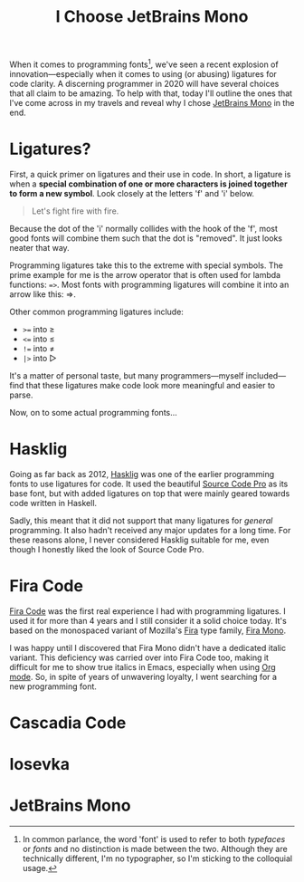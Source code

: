 #+TITLE: I Choose JetBrains Mono
#+DRAFT: true
When it comes to programming fonts[fn:1], we've seen a recent explosion of innovation—especially when it comes to using (or abusing) ligatures for code clarity. A discerning programmer in 2020 will have several choices that all claim to be amazing. To help with that, today I'll outline the ones that I've come across in my travels and reveal why I chose [[https://www.jetbrains.com/lp/mono/][JetBrains Mono]] in the end.

[fn:1] In common parlance, the word 'font' is used to refer to both /typefaces/ or /fonts/ and no distinction is made between the two. Although they are technically different, I'm no typographer, so I'm sticking to the colloquial usage.


# more

* Ligatures?

First, a quick primer on ligatures and their use in code. In short, a ligature is when a *special combination of one or more characters is joined together to form a new symbol*. Look closely at the letters 'f' and 'i' below.

#+begin_quote
Let's fight fire with fire.
#+end_quote

Because the dot of the 'i' normally collides with the hook of the 'f', most good fonts will combine them such that the dot is "removed". It just looks neater that way.

Programming ligatures take this to the extreme with special symbols. The prime example for me is the arrow operator that is often used for lambda functions: ~=>~. Most fonts with programming ligatures will combine it into an arrow like this: ⇒.

Other common programming ligatures include:
- ~>=~ into ≥
- ~<=~ into ≤
- ~!=~ into ≠
- ~|>~ into ▷

It's a matter of personal taste, but many programmers—myself included—find that these ligatures make code look more meaningful and easier to parse.

Now, on to some actual programming fonts...

* Hasklig

Going as far back as 2012, [[https://github.com/i-tu/Hasklig][Hasklig]] was one of the earlier programming fonts to use ligatures for code. It used the beautiful [[https://github.com/adobe-fonts/source-code-pro][Source Code Pro]] as its base font, but with added ligatures on top that were mainly geared towards code written in Haskell.

Sadly, this meant that it did not support that many ligatures for /general/ programming. It also hadn't received any major updates for a long time. For these reasons alone, I never considered Hasklig suitable for me, even though I honestly liked the look of Source Code Pro.

* Fira Code

[[https://github.com/tonsky/FiraCode][Fira Code]] was the first real experience I had with programming ligatures. I used it for more than 4 years and I still consider it a solid choice today. It's based on the monospaced variant of Mozilla's [[http://mozilla.github.io/Fira/][Fira]] type family, [[https://fonts.google.com/specimen/Fira+Mono][Fira Mono]].

I was happy until I discovered that Fira Mono didn't have a dedicated italic variant. This deficiency was carried over into Fira Code too, making it difficult for me to show true italics in Emacs, especially when using [[https://orgmode.org/][Org mode]]. So, in spite of years of unwavering loyalty, I went searching for a new programming font.

* Cascadia Code

* Iosevka

* JetBrains Mono
